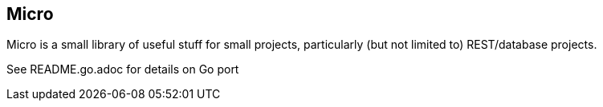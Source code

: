 // SPDX-License-Identifier: Apache-2.0
:doctype: article

== Micro

Micro is a small library of useful stuff for small projects, particularly (but not limited to) REST/database projects.

See README.go.adoc for details on Go port
